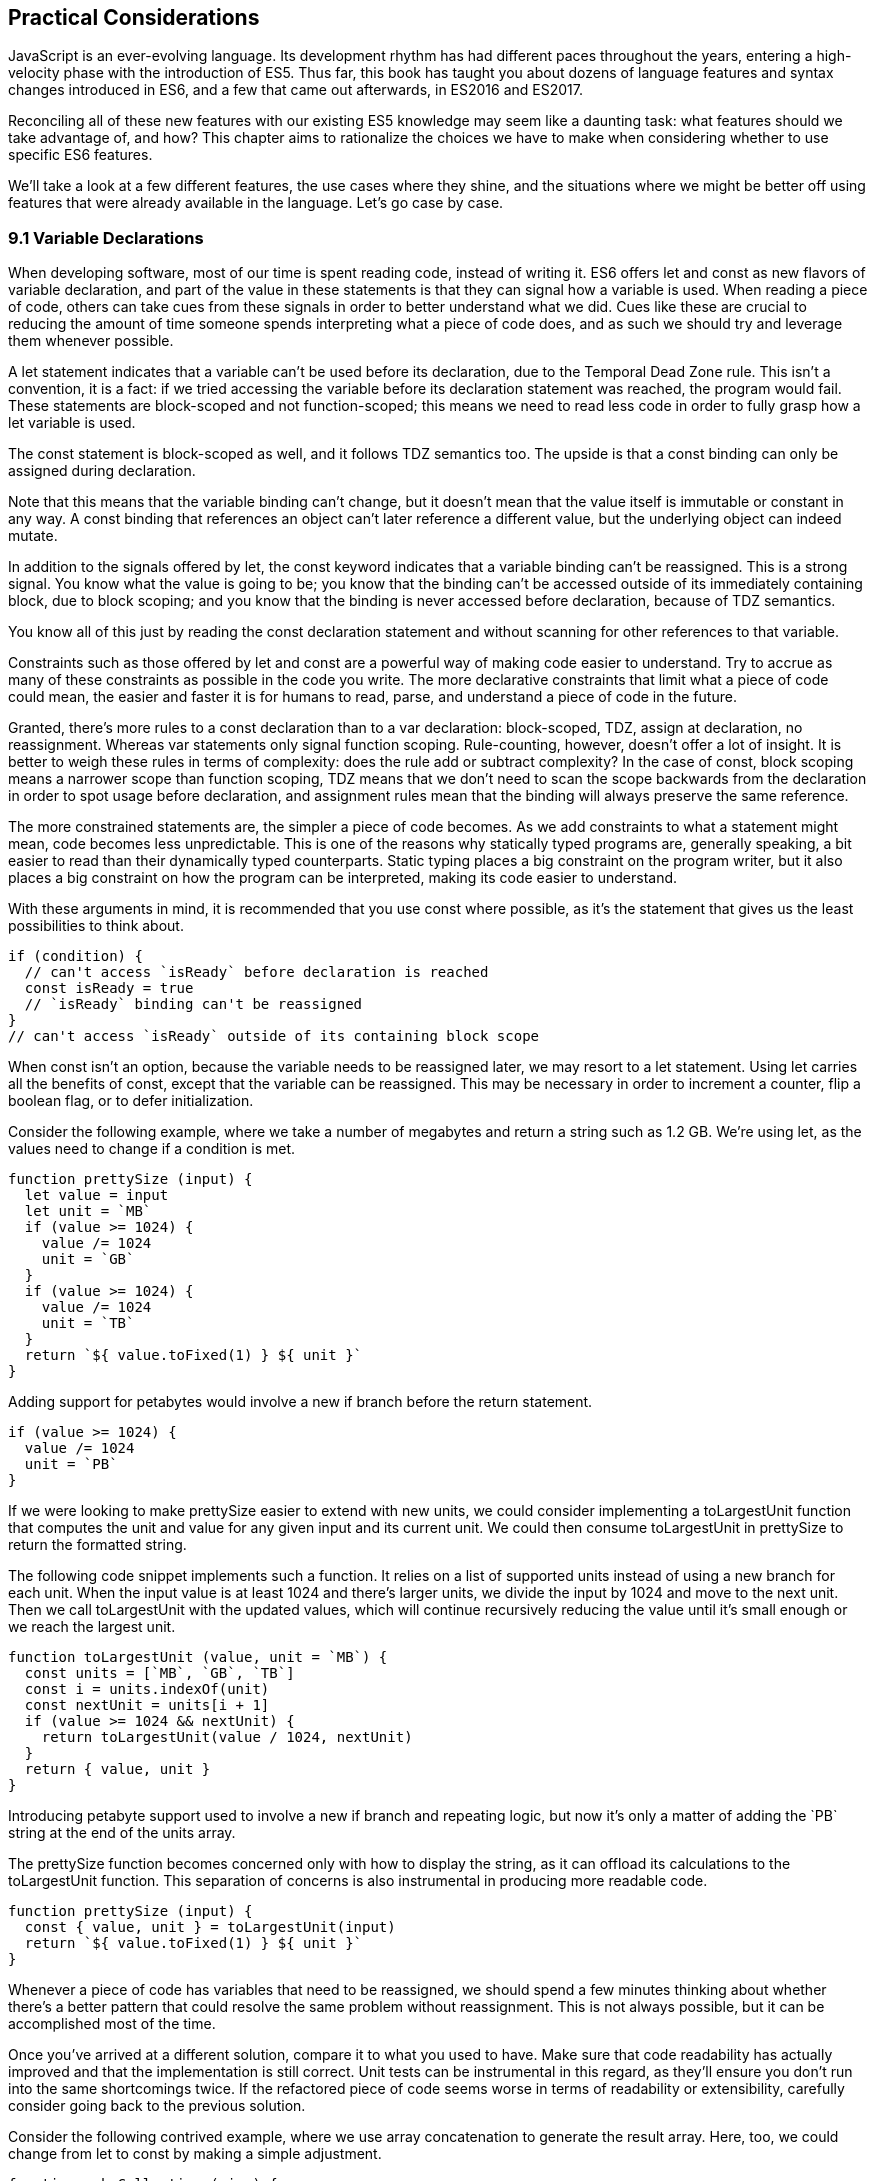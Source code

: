 [[practical-considerations]]
== Practical Considerations

JavaScript is an ever-evolving language. Its development rhythm has had different paces throughout the years, entering a high-velocity phase with the introduction of ES5. Thus far, this book has taught you about dozens of language features and syntax changes introduced in ES6, and a few that came out afterwards, in ES2016 and ES2017.

Reconciling all of these new features with our existing ES5 knowledge may seem like a daunting task: what features should we take advantage of, and how? This chapter aims to rationalize the choices we have to make when considering whether to use specific ES6 features.

We'll take a look at a few different features, the use cases where they shine, and the situations where we might be better off using features that were already available in the language. Let's go case by case.

=== 9.1 Variable Declarations

When developing software, most of our time is spent reading code, instead of writing it. ES6 offers +let+ and +const+ as new flavors of variable declaration, and part of the value in these statements is that they can signal how a variable is used. When reading a piece of code, others can take cues from these signals in order to better understand what we did. Cues like these are crucial to reducing the amount of time someone spends interpreting what a piece of code does, and as such we should try and leverage them whenever possible.

A +let+ statement indicates that a variable can't be used before its declaration, due to the Temporal Dead Zone rule. This isn't a convention, it is a fact: if we tried accessing the variable before its declaration statement was reached, the program would fail. These statements are block-scoped and not function-scoped; this means we need to read less code in order to fully grasp how a +let+ variable is used.

The +const+ statement is block-scoped as well, and it follows TDZ semantics too. The upside is that a +const+ binding can only be assigned during declaration.

Note that this means that the variable binding can't change, but it doesn't mean that the value itself is immutable or constant in any way. A +const+ binding that references an object can't later reference a different value, but the underlying object can indeed mutate.

In addition to the signals offered by +let+, the +const+ keyword indicates that a variable binding can't be reassigned. This is a strong signal. You know what the value is going to be; you know that the binding can't be accessed outside of its immediately containing block, due to block scoping; and you know that the binding is never accessed before declaration, because of TDZ semantics.

You know all of this just by reading the +const+ declaration statement and without scanning for other references to that variable.

Constraints such as those offered by +let+ and +const+ are a powerful way of making code easier to understand. Try to accrue as many of these constraints as possible in the code you write. The more declarative constraints that limit what a piece of code could mean, the easier and faster it is for humans to read, parse, and understand a piece of code in the future.

Granted, there's more rules to a +const+ declaration than to a +var+ declaration: block-scoped, TDZ, assign at declaration, no reassignment. Whereas +var+ statements only signal function scoping. Rule-counting, however, doesn't offer a lot of insight. It is better to weigh these rules in terms of complexity: does the rule add or subtract complexity? In the case of +const+, block scoping means a narrower scope than function scoping, TDZ means that we don't need to scan the scope backwards from the declaration in order to spot usage before declaration, and assignment rules mean that the binding will always preserve the same reference.

The more constrained statements are, the simpler a piece of code becomes. As we add constraints to what a statement might mean, code becomes less unpredictable. This is one of the reasons why statically typed programs are, generally speaking, a bit easier to read than their dynamically typed counterparts. Static typing places a big constraint on the program writer, but it also places a big constraint on how the program can be interpreted, making its code easier to understand.

With these arguments in mind, it is recommended that you use +const+ where possible, as it's the statement that gives us the least possibilities to think about.

[source,javascript]
----
if (condition) {
  // can't access `isReady` before declaration is reached
  const isReady = true
  // `isReady` binding can't be reassigned
}
// can't access `isReady` outside of its containing block scope
----

When +const+ isn't an option, because the variable needs to be reassigned later, we may resort to a +let+ statement. Using +let+ carries all the benefits of +const+, except that the variable can be reassigned. This may be necessary in order to increment a counter, flip a boolean flag, or to defer initialization.

Consider the following example, where we take a number of megabytes and return a string such as +1.2 GB+. We're using +let+, as the values need to change if a condition is met.

[source,javascript]
----
function prettySize (input) {
  let value = input
  let unit = `MB`
  if (value >= 1024) {
    value /= 1024
    unit = `GB`
  }
  if (value >= 1024) {
    value /= 1024
    unit = `TB`
  }
  return `${ value.toFixed(1) } ${ unit }`
}
----

Adding support for petabytes would involve a new +if+ branch before the +return+ statement.

[source,javascript]
----
if (value >= 1024) {
  value /= 1024
  unit = `PB`
}
----

If we were looking to make +prettySize+ easier to extend with new units, we could consider implementing a +toLargestUnit+ function that computes the +unit+ and +value+ for any given +input+ and its current unit. We could then consume +toLargestUnit+ in +prettySize+ to return the formatted string.

The following code snippet implements such a function. It relies on a list of supported +units+ instead of using a new branch for each unit. When the input +value+ is at least +1024+ and there's larger units, we divide the input by +1024+ and move to the next unit. Then we call +toLargestUnit+ with the updated values, which will continue recursively reducing the +value+ until it's small enough or we reach the largest unit.

[source,javascript]
----
function toLargestUnit (value, unit = `MB`) {
  const units = [`MB`, `GB`, `TB`]
  const i = units.indexOf(unit)
  const nextUnit = units[i + 1]
  if (value >= 1024 && nextUnit) {
    return toLargestUnit(value / 1024, nextUnit)
  }
  return { value, unit }
}
----

Introducing petabyte support used to involve a new +if+ branch and repeating logic, but now it's only a matter of adding the +`PB`+ string at the end of the +units+ array.

The +prettySize+ function becomes concerned only with how to display the string, as it can offload its calculations to the +toLargestUnit+ function. This separation of concerns is also instrumental in producing more readable code.

[source,javascript]
----
function prettySize (input) {
  const { value, unit } = toLargestUnit(input)
  return `${ value.toFixed(1) } ${ unit }`
}
----

Whenever a piece of code has variables that need to be reassigned, we should spend a few minutes thinking about whether there's a better pattern that could resolve the same problem without reassignment. This is not always possible, but it can be accomplished most of the time.

Once you've arrived at a different solution, compare it to what you used to have. Make sure that code readability has actually improved and that the implementation is still correct. Unit tests can be instrumental in this regard, as they'll ensure you don't run into the same shortcomings twice. If the refactored piece of code seems worse in terms of readability or extensibility, carefully consider going back to the previous solution.

Consider the following contrived example, where we use array concatenation to generate the +result+ array. Here, too, we could change from +let+ to +const+ by making a simple adjustment.

[source,javascript]
----
function makeCollection (size) {
  let result = []
  if (size > 0) {
    result = result.concat([1, 2])
  }
  if (size > 1) {
    result = result.concat([3, 4])
  }
  if (size > 2) {
    result = result.concat([5, 6])
  }
  return result
}
makeCollection(0) // <- []
makeCollection(1) // <- [1, 2]
makeCollection(2) // <- [1, 2, 3, 4]
makeCollection(3) // <- [1, 2, 3, 4, 5, 6]
----

We can replace the reassignment operations with +Array#push+, which accepts multiple values. If we had a dynamic list, we could use the spread operator to push as many +...items+ as necessary.

[source,javascript]
----
function makeCollection (size) {
  const result = []
  if (size > 0) {
    result.push(1, 2)
  }
  if (size > 1) {
    result.push(3, 4)
  }
  if (size > 2) {
    result.push(5, 6)
  }
  return result
}
makeCollection(0) // <- []
makeCollection(1) // <- [1, 2]
makeCollection(2) // <- [1, 2, 3, 4]
makeCollection(3) // <- [1, 2, 3, 4, 5, 6]
----

When you do need to use +Array#concat+, you might prefer to use +[...result, 1, 2]+ instead, to make the code shorter.

The last case we'll cover is one of refactoring. Sometimes, we write code like the next snippet, usually in the context of a larger function.

[source,javascript]
----
let completionText = `in progress`
if (completionPercent >= 85) {
  completionText = `almost done`
} else if (completionPercent >= 70) {
  completionText = `reticulating splines`
}
----

In these cases, it makes sense to extract the logic into a pure function. This way we avoid the initialization complexity near the top of the larger function, while clustering all the logic about computing the completion text in one place.

The following piece of code shows how we could extract the completion text logic into its own function. We can then move +getCompletionText+ out of the way, making the code more linear in terms of readability.

[source,javascript]
----
const completionText = getCompletionText(completionPercent)
// ...
function getCompletionText(progress) {
  if (progress >= 85) {
    return `almost done`
  }
  if (progress >= 70) {
    return `reticulating splines`
  }
  return `in progress`
}
----

=== 9.2 Template Literals

For the longest time, JavaScript users have resorted to utility libraries to format strings, as that was never a part of the language until now. Creating a multi-line string was also a hassle, as was escaping single or double quotes -- depending on which quote style you were using. Template literals are different, and they fix all of these inconveniences.

With a template literal, you can use expression interpolation, which enables you to inline variables, function calls or any other arbitrary JavaScript expressions in a string without relying on concatenation.

[source,javascript]
----
'Hello, ' + name + '!' // before
`Hello, ${ name }!` // after
----

Multi-line strings as the one shown in the following snippet involve one or more of array concatenation, string concatenation, explicit +\n+ line feeds. The code is a typical example for writing an HTML string in the pre-ES6 era.

[source,javascript]
----
'<div>' +
  '<p>' +
    '<span>Hello</span>' +
    '<span>' + name + '</span>' +
    '<span>!</span>' +
  '</p>' +
'</div>'
----

Using template literals, we can avoid all of the extra quotes and concatenation, focusing on the content. The interpolation certainly helps in these kinds of templates, making multi-line strings one of the most useful aspects of template literals.

[source,javascript]
----
`<div>
  <p>
    <span>Hello</span>
    <span>${ name }</span>
    <span>!</span>
  </p>
</div>`
----

When it comes to quotes, +'+ and +"+ are more likely to be necessary to write a string than +`+ is. For the average English phrase, you're less likely to require backticks than single or double quotes. This means that backticks lead to less escaping.footnote:[Typography enthusiasts will be quick to point out that straight quotes are typographically incorrect, meaning we should be using “ ” ‘ ’, which don't lead to escaping. The fact remains that in practice we use straight quotes in code simply because they're easier to type. Meanwhile, typographic beautification is usually offloaded to utility libraries or a compilation step such as within a Markdown compiler.]

[source,javascript]
----
'Alfred\'s cat suit is "slick".'
"Alfred's cat suit is \"slick\"."
`Alfred's cat suit is "slick".`
----

As we've discovered in chapter 2, there's also other features such as tagged templates, which makes it easy to sanitize or otherwise manipulate interpolated expressions.

While useful, tagged templates are not as pervasively beneficial as multi-line support, expression interpolation, or reduced escaping.

The combination of all of these features, warrants considering template literals as the default string flavor over single or double quoted strings.

There's a few concerns usually raised when template literals are proposed as the default style. We'll go over each concern and address each individually. You can then decide for yourself.

Before we begin, let's set a starting point everyone agrees on: using template literals when an expression has to be interpolated in a string is better than using quoted string concatenation.

Performance is often one of the cited concerns: is using template literals everywhere going to harm my application's performance? When using a compiler like Babel, template literals are transformed into quoted strings and interpolated expressions are concatenated amid those strings.

Consider the following example using template literals.

[source,javascript]
----
const suitKind = `cat`
console.log(`Alfred's ${ suitKind } suit is "slick".`)
// <- Alfred's cat suit is "slick".
----

A compiler such as Babel would transform our example into code similar to this, relying on quoted strings.

[source,javascript]
----
const suitKind = 'cat'
console.log('Alfred\'s ' + suitKind + ' suit is "slick".')
// <- Alfred's cat suit is "slick".
----

We've already settled that interpolated expressions are better than quoted string concatenation, in terms of readability, and the compiler turns those into quoted string concatenation, maximizing browser support.

When it comes to the +suitKind+ variable, a template literal with no interpolation, no newlines, and no tags, the compiler simply turns it into a plain quoted string.

Once we stop compiling template literals down to quoted strings, we can expect optimizing compilers to be able to interpet them as such with negligible slowdown.

Another often-cited concern is syntax: as of this writing, we can't use backtick strings in JSON, object keys, +import+ declarations, or strict mode directives.

The first statement in the following snippet of code demonstrates that a serialized JSON object couldn't represent strings using backticks. As shown on the second line, we can certainly declare an object using template literals and then serialize that object as JSON. By the time +JSON.stringify+ is invoked, the template literal has evaluated to a quoted string.

[source,javascript]
----
JSON.parse('{ "payload": `message` }')
// <- SyntaxError
JSON.stringify({ payload: `message` })
// <- '{"payload":"message"}'
----

When it comes to object keys, we're out of luck. Attempting to use a template literal would result in a syntax error.

[source,javascript]
----
const alfred = { `suit kind`: `cat` }
----

Object property keys accept value types which are then casted into plain strings, but template literals aren't value types, and thus it's not possible to use them as property keys.

As you might recall from chapter 2, ES6 introduces computed property names, as seen in the following code snippet. In a computed property key we can use any expression we want to produce the desired property key, including template literals.

[source,javascript]
----
const alfred = { [`suit kind`]: `cat` }
----

The above is far from ideal due to its verbosity, though, and in these cases it's best to use regular quoted strings.

As always, the rule is to never take rules such as "template literals are the best option" too literally, and be open to use your best judgement as necessary and break the rules a little bit, if they don't quite fit your use cases, conventions, or view of how an application is best structured. Rules are often presented as such, but what may be a rule to someone need not be a rule to everyone. This is the main reason why modern linters make every rule optional: the rules we use should be enforced, but not every rule may fit every project.

Perhaps some day we might get a flavor of computed property keys that doesn't rely on square brackets for template literals, saving us a couple of characters when we need to interpolate a string. For the foreseeable future, the following code snippet will result in a syntax error.

[source,javascript]
----
const brand = `Porsche`
const car = {
  `wheels`: 4,
  `has fuel`: true,
  `is ${ brand }`: `you wish`
}
----

Attempts to import a module using template literals will also result in a syntax error. This is one of those cases where we might expect to be able to use template literals, if we were to adopt them extensively throughout our codebase, but can't.

[source,javascript]
----
import { SayHello } from `./World`
----

Strict mode directives have to be single or double quoted strings. As of this writing, there's no plan to allow template literals for +'use strict'+ statements. The following piece of code does not result in a syntax error, but it also does not enable strict mode. This is the biggest caveat when heavily using template literals.

[source,javascript]
----
'use strict' // enables strict mode
"use strict" // enables strict mode
`use strict` // nothing happens
----

Lastly, it could be argued that turning an existing codebase from single quoted strings to template literals would be error prone and a waste of time that could be otherwise used to develop features or fix bugs.

Fortunately, we have +eslint+ at our disposal, as discussed in chapter 1. To switch our codebase to backticks by default, we can set up an +.eslintrc.json+ configuration similar to the one in the following piece of code. Note how we turn the +quotes+ rule into an error unless the code uses backticks.

[source,json]
----
{
  "env": {
    "es6": true
  },
  "extends": "eslint:recommended",
  "rules": {
    "quotes": ["error", "backtick"]
  }
}
----

With that in place, we can add a +lint+ script to our +package.json+, like the one in the next snippet. The +--fix+ flag ensures that any style errors found by the linter, such as using single quotes over backticks, are autocorrected.

[source,json]
----
{
  "scripts": {
    "lint": "eslint --fix ."
  }
}
----

Once we run the following command, we're ready to start experimenting with a codebase that uses backticks by default!

[source,shell]
----
» npm run lint
----

In conclusion, there are trade-offs to consider when using template literals. You're invited to experiment with the backtick-first approach and gauge its merits. Always prefer convenience, over convention, over configuration.

=== 9.3 Shorthand Notation and Object Destructuring

Chapter 2 introduced us to the concept of shorthand notation. Whenever we want to introduce a property and there's a binding by the same name in scope, we can avoid repetition.

[source,javascript]
----
const unitPrice = 1.25
const tomato = {
  name: `Tomato`,
  color: `red`,
  unitPrice
}
----

This feature becomes particularly useful in the context of functions and information hiding. In the following example we leverage object destructuring for a few pieces of information from a grocery and return a model that also includes the total price for the items.

[source,javascript]
----
function getGroceryModel ({ name, unitPrice }, units) {
  return {
    name,
    unitPrice,
    units,
    totalPrice: unitPrice * units
  }
}
getGroceryModel(tomato, 4)
/*
{
  name: `Tomato`,
  unitPrice: 1.25,
  units: 4,
  totalPrice: 5
}
*/
----

Note how well shorthand notation works in tandem with destructuring. If you think of destructuring as a way of pulling properties out of an object, then you can think of shorthand notation as the analog for placing properties onto an object. The following example shows how we can leverage the +getGroceryModel+ function to pull the +totalPrice+ of a grocery item when we know how many the customer is buying.

[source,javascript]
----
const { totalPrice } = getGroceryModel(tomato, 4)
----

While counterintuitive at first, usage of destructuring in function parameters results in a convenient and implicitly contract-based solution, where we know that the first parameter to +getGroceryModel+ is expected to be an object containing +name+ and +unitPrice+ properties.

[source,javascript]
----
function getGroceryModel ({ name, unitPrice }, units) {
  return {
    name,
    unitPrice,
    units,
    totalPrice: unitPrice * units
  }
}
----

Conversely, destructuring a function's output gives the reader an immediate feel for what aspect of that output a particular piece of code is interested in. In the next snippet, we'll use only the product name and total price so that's what we destructure out of the output.

[source,javascript]
----
const { name, totalPrice } = getGroceryModel(tomato, 4)
----

Compare the last snippet with the following line of code, where we don't use destructuring. Instead, we pull the output into a +model+ binding. While subtle, the key difference is that this piece communicates less information explicitly: we need to dig deeper into the code to find out which parts of the model are being used.

[source,javascript]
----
const model = getGroceryModel(tomato, 4)
----

Destructuring can also help avoid repeating references to the host object when it comes to using several properties from the same object.

[source,javascript]
----
const summary = `${ model.units }x ${ model.name } ($${ model.unitPrice }) = $${ model.totalPrice }`
// <- `4x Tomato ($1.25) = $5`
----

However, there's a trade-off here: we avoid repeating the host object when referencing properties, but at the expense of repeating property names in our destructuring declaration statement.

[source,javascript]
----
const { name, units, unitPrice, totalPrice } = model
const summary = `${ units }x ${ name } ($${ unitPrice }) = $${ totalPrice }`
----

Whenever there's several references to the same property, it becomes clear that we should avoid repeating references to the host object, by destructuring it.

When there's a single reference to a single property, it's clear we should avoid destructuring, as it mostly generates noise.

[source,javascript]
----
const { name } = model
const summary = `This is a ${ name } summary`
----

Having a reference to +model.name+ directly in the +summary+ code is less noisy.

[source,javascript]
----
const summary = `This is a ${ model.name } summary`
----

When we have two properties to destructure (or two references to one property), things change a bit.

[source,javascript]
----
const summary = `This is a summary for ${ model.units }x  ${ model.name }`
----

Destructuring does help in this case. It reduces the character count in the +summary+ declaration statement, and it explicitly announces the +model+ properties we're going to be using.

[source,javascript]
----
const { name, units } = model
const summary = `This is a summary for ${ units }x  ${ name }`
----

If we have two references to the same property, similar conditions apply. In the next example, we have one less reference to +model+ and one more reference to +name+ than we'd have without destructuring. This case could go either way, although the value in explicitly declaring the future usage of +name+ could be incentive enough to warrant destructuring.

[source,javascript]
----
const { name } = model
const summary = `This is a ${ name } summary`
const description = `${ name } is a grocery item`
----

Destructuring is as valuable as the amount of references to host objects it eliminates, but the amount of properties being referenced can dillute value, because of increased repetition in the destructuring statement. In short, destructuring is a great feature but it doesn't necessarily lead to more readable code every time. Use it judiciously, especially when there's not that many host references being removed.

=== 9.4 Rest and Spread

Matches for regular expressions are represented as an array. The matched portion of the input is placed in the first position, while each captured group is placed in subsequent elements in the array. Often, we are interested in specific captures such as the first one.

In the following example, array destructuring helps us omit the whole match and place the +integer+ and +fractional+ parts of a number into corresponding variables. This way, we avoid resorting to magic numbers pointing at the indices where captured groups will reside at in the match result.

[source,javascript]
----
function getNumberParts (number) {
  const rnumber = /(\d+)\.(\d+)/
  const matches = number.match(rnumber)
  if (matches === null) {
    return null
  }
  const [, integer, fractional] = number.match(rnumber)
  return { integer, fractional }
}
getNumberParts(`1234.56`)
// <- { integer: `1234`, fractional: `56` }
----

The spread operator could be used to pick up every captured group, as part of destructuring the result of +.match+.

[source,javascript]
----
function getNumberParts (number) {
  const rnumber = /(\d+)\.(\d+)/
  const matches = number.match(rnumber)
  if (matches === null) {
    return null
  }
  const [, ...captures] = number.match(rnumber)
  return captures
}
getNumberParts(`1234.56`)
// <- [`1234`, `56`]
----

When we need to concatenate lists, we use +.concat+ to create a new array. The spread operator improves code readability by making it immediately obvious that we want to create a new collection comprised of each list of inputs, while preserving the ease of adding new elements declaratively in array literals.

[source,javascript]
----
administrators.concat(moderators)
[...administrators, ...moderators]
[...administrators, ...moderators, bob]
----

Similarly, the object spread featurefootnote:[Currently in stage 3 of the ECMAScript standard development process.] introduced in section +3.3.1+ allows us to merge objects onto a new object. Consider the following snippet where we programatically create a new object comprised of base +defaults+, user-provided +options+, and some important override property that prevails over previous properties.

[source,javascript]
----
Object.assign({}, defaults, options, { important: true })
----

Compare that to the equivalent snippet using object spread declaratively. We have the object literal, the +defaults+ and +options+ being spread, and the +important+ property. Not using the +Object.assign+ function has greatly improved our code's readability, even letting us inline the +important+ property in the object literal declaration.

[source,javascript]
----
{
  ...defaults,
  ...options,
  important: true
}
----

Being able to visualize object spread as an +Object.assign+ helps internalize how the feature works. In the following example we've replaced the +defaults+ and +options+ variables with object literals. Since object spread relies on the same operation as +Object.assign+ for every property, we can observe how the +options+ literal overrides +speed+, with the number +3+; and why +important+ remains +true+ even when the +options+ literal attempts to override it, due to precedence.

[source,javascript]
----
{
  ...{ // defaults
    speed: 1,
    type: `sports`
  },
  ...{ // options
    speed: 3,
    important: false
  },
  important: true
}
----

Object spread comes in handy when we're dealing with immutable structures, where we're supposed to create new objects instead of editing existing ones. Consider the following bit of code where we have a +player+ object and a function call that casts a healing spell and returns a new, healthier, player object.

[source,javascript]
----
const player = {
  strength: 4,
  luck: 2,
  mana: 80,
  health: 10
}
castHealingSpell(player) // consumes 40 mana, gains 110 health
----

The following snippet shows an implementation of +castHealingSpell+ where we create a new +player+ object without mutating the original +player+ parameter. Every property in the original +player+ object is copied over, and we can update individual properties as needed.

[source,javascript]
----
const castHealingSpell = player => ({
  ...player,
  mana: player.mana - 40,
  health: player.health + 110
})
----

As we explained in chapter 3, we can use object rest properties while destructuring objects. Among other uses, such as listing unknown properties, object rest can be used to create a shallow copy of an object.

In the next snippet, we'll look at three of the simplest ways in which we can create a shallow copy of an object in JavaScript. The first one uses +Object.assign+, assigning every property of +source+ to an empty object that's then returned; the second example uses object spread and is equivalent to using +Object.assign+, but a bit more gentle on the eyes; the last example relies on destructuring the rest parameter.

[source,javascript]
----
const copy = Object.assign({}, source)
const copy = { ...source }
const { ...copy } = source
----

Sometimes we need to create a copy of an object, but omit some properties in the resulting copy. For instance, we may want to create a copy of +person+ while omitting their +name+, so that we only keep their metadata.

One way to achieve that with plain JavaScript would be to destructure the +name+ property while placing other properties in a +metadata+ object, using the rest parameter. Even though we don't need the +name+, we've effectively "removed" that property from the +metadata+ object, which contains the rest of the properties in +person+.

[source,javascript]
----
const { name, ...metadata } = person
----

In the following bit of code, we map a list of people to a list of `person` models, excluding personally identifiable information such as their name and social security number, while placing everything else in the +person+ rest parameter.

[source,javascript]
----
people.map(({ name, ssn, ...person }) => person)
----

=== 9.5 Savoring Function Flavors

JavaScript already offered a number of ways in which we can declare functions before ES6.

Function declarations are the most prominent kind of JavaScript function. The fact that declarations aren't hoisted means we can sort them based on how to improve code readability, instead of worrying about sorting them in the exact order they are used.

The following snippet displays three function declarations arranged in such a way that the code is more linear to read.

[source,javascript]
----
printSum(2, 3)
function printSum (x, y) {
  return print(sum(x, y))
}
function sum (x, y) {
  return x + y
}
function print (message) {
  console.log(`printing: ${ message }`)
}
----

Function expressions, in contrast, must be assigned to a variable before we can execute them. Keeping with the preceding example, this means we would necessarily need to have all function expressions declared before any code can use them.

The next snippet uses function expressions. Note that if we were to place the +printSum+ function call anywhere other than after all three expression assignments, our code would fail because of a variable that hasn't been initialized yet.

[source,javascript]
----
var printSum = function (x, y) {
  return print(sum(x, y))
}
var sum = function (x, y) {
  return x + y
}
// a `printSum()` statement would fail here: print is not defined
var print = function (message) {
  console.log(`printing: ${ message }`)
}
printSum(2, 3)
----

For this reason, it may be better to sort function expressions as a LIFO (last-in-first-out) stack: placing the last function to be called first, the second to last function to be called second, and so on. The rearranged code is shown in the next snippet.

[source,javascript]
----
var sum = function (x, y) {
  return x + y
}
var print = function (message) {
  console.log(`printing: ${ message }`)
}
var printSum = function (x, y) {
  return print(sum(x, y))
}
printSum(2, 3)
----

While this code is a bit harder to follow, it becomes immediately obvious that we can't call +printSum+ before the function expression is assigned to that variable. In the previous piece of code this wasn't obvious because we weren't following the LIFO rule. This is reason enough to prefer function declarations for the vast majority of our code.

Function expressions can have a name that can be used for recursion, but that name is not accessible in the outer scope. The following example shows a function expression that's named +sum+ and assigned to a +sumMany+ variable. The +sum+ reference is used for recursion in the inner scope, but we get an error when trying to use it from the outer scope.

[source,javascript]
----
var sumMany = function sum (accumulator = 0, ...values) {
  if (values.length === 0) {
    return accumulator
  }
  const [value, ...rest] = values
  return sum(accumulator + value, ...rest)
}
console.log(sumMany(0, 1, 2, 3, 4))
// <- 10
console.log(sum())
// <- ReferenceError: sum is not defined
----

Arrow functions, introduced in section 2.2 of this book, are similar to function expressions. The syntax is made shorter by dropping the +function+ keyword. In arrow functions, parenthesis around the parameter list are optional when there's a single parameter that's not destructured nor the rest parameter. It is possible to implicitly return any valid JavaScript expression from an arrow function without declaring a block statement.

The following snippet shows an arrow function explicitly returning an expression in a block statement, one that implicitly returns the expression, one that drops the parenthesis around its only parameter, and one that uses a block statement but doesn't return a value.

[source,javascript]
----
const sum = (x, y) => { return x + y }
const multiply = (x, y) => x * y
const double = x => x * 2
const print = x => { console.log(x) }
----

Arrow functions can return arrays using tiny expressions. The first example in the next snippet implicitly returns an array comprised of two elements, while the second example discards the first parameter and returns all other parameters held in the rest operator's bag.

[source,javascript]
----
const makeArray = (first, second) => [first, second]
const makeSlice = (discarded, ...items) => items
----

Implicitly returning an object literal is a bit tricky because they're hard to tell apart from block statements, which are also wrapped in curly braces. We'll have to add parenthesis around our object literal, turning it into an expression that evaluates into the object. This bit of indirection is just enough to help us disambiguate and tell JavaScript parsers that they're dealing with an object literal.

Consider the following example, where we implicitly return an object expression. Without the parenthesis, the parser would interpret our code as a block statement containing a label and the literal expression `'Nico'`.

[source,javascript]
----
const getPerson = name => ({
  name: 'Nico'
})
----

Explicitly naming arrow functions isn't possible, due to their syntax. However, if an arrow function expression is declared in the right hand side of a variable or property declaration, then its name becomes the name for the arrow function.

Arrow function expressions need to be assigned before use, and thus suffer from the same ordering ailments as regular function expressions. In addition, since they can't be named, they must be bound to a variable for us to reference them in recursion scenarios.

Using function declarations by default should be preferred. They are less limited in terms of how they can be ordered, referenced, and executed, leading to better code readability and maintainability. In future refactors, we won't have to worry about keeping function declarations in the same order in fear of breaking dependency chains or LIFO representations.

That said, arrow functions are a terse and powerful way of declaring functions in short form. The smaller the function, the more valuable using arrow syntax becomes, as it helps avoid a situation where we spend more code on form than we spend on function. As a function grows larger, writing it in arrow form loses its appeal due to the aforementioned ordering and naming issues.

Arrow functions are invaluable in cases where we would've otherwise declared an anonymous function expression, such as in test cases, functions passed to +new Promise()+ and +setTimeout+, or array mapping functions.

Consider the following example, where we use a non-blocking +wait+ promise to print a statement after five seconds. The +wait+ function takes a +delay+ in milliseconds and returns a +Promise+ which resolves after waiting for the specified time with +setTimeout+.

[source,javascript]
----
wait(5000).then(function () {
  console.log('waited 5 seconds!')
})

function wait (delay) {
  return new Promise(function (resolve) {
    setTimeout(function () {
      resolve()
    }, delay)
  })
}
----

When switching to arrow functions, we should stick with the top level +wait+ function declaration so that we don't need to hoist it to the top of our scope. We can turn every other function into arrows to improve readability, thus removing many +function+ keywords which got in the way of interpreting what those functions do.

The next snippet shows how that code would look like using arrow functions. With all the keywords out of the way after refactoring, it's easier to understand the relationship between the +delay+ parameter of +wait+ and the second argument to +setTimeout+.

[source,javascript]
----
wait(5000).then(
  () => console.log('waited 5 seconds!')
)

function wait (delay) {
  return new Promise(resolve =>
    setTimeout(() => resolve(), delay)
  )
}
----

Another large upside in using arrow function lies in their lexical scoping, where they don't modify the meaning of `this` or `arguments`. If we find ourselves copying `this` to a temporary variable -- typically named `self`, `context`, or `_this` -- we may want to use an arrow function for the inner bit of code instead. Let's take a look at an example of this.

[source,javascript]
----
const pistol = {
  caliber: 50,
  trigger() {
    const self = this
    setTimeout(function () {
      console.log(`Fired pistol with caliber of ${ self.caliber }`)
    }, 1000)
  }
}
pistol.trigger()
----

If we tried to use `this` directly in the previous example, we'd get a caliber of `undefined` instead. With an arrow function, however, we can avoid the temporary `self` variable. We not only removed the `function` keyword but we also gained functional value due to lexical scoping, since we don't need to work our way around the language's limitations anymore in this case.

[source,javascript]
----
const pistol = {
  caliber: 50,
  trigger() {
    setTimeout(() => {
      console.log(`Fired pistol with caliber of ${ this.caliber }`)
    }, 1000)
  }
}
pistol.trigger()
----

As a general rule of thumb, think of every function as a function declaration by default. If that function doesn't need a meaningful name, require several lines of code nor involve recursion, then consider an arrow function.

=== 9.6 Classes and Proxies

Most modern programming languages have classes in one form or another. JavaScript classes are syntactic sugar on top of prototypal inheritance. Using classes turns prototypes more idiomatic and easier for tools to statically analyze.

When writing prototype-based solutions the constructor code is the function itself, while declaring instance methods involves quite a bit of boilerplate code, as shown in the following code snippet.

[source,javascript]
----
function Player () {
  this.health = 5
}
Player.prototype.damage = function () {
  this.health--
}
Player.prototype.attack = function (player) {
  player.damage()
}
----

In contrast, classes normalize the +constructor+ as an instance method, thus making it clear that the constructor is executed for every instance. At the same time, methods are built into the +class+ literal and rely on a syntax that's consistent with methods in object literals.

[source,javascript]
----
class Player {
  constructor() {
    this.health = 5
  }
  damage() {
    this.health--
  }
  attack(player) {
    player.damage()
  }
}
----

Grouping instance methods under an object literal ensures class declarations aren't spread over several files, but rather unified in a single location describing their whole API.

Declaring any +static+ methods as part of a +class+ literal, as opposed to dynamically injecting them onto the class, also helps centralize API knowledge. Keeping this knowledge in a central location helps code readability because developers need to go through less code to learn the +Player+ API. At the same time, when we define a convention of declaring instance and static methods on the +class+ literal, coders know not to waste time looking elsewhere for methods defined dynamically. The same applies to getters and setters, which we can also define on the +class+ literal.

[source,javascript]
----
class Player {
  constructor() {
    Player.heal(this)
  }
  damage() {
    this.health--
  }
  attack(player) {
    player.damage()
  }
  get alive() {
    return this.health > 0
  }
  static heal(player) {
    player.health = 5
  }
}
----

Classes also offer +extends+, simple syntactic sugar on top of prototypal inheritance. This, again, is more convenient than prototype-based solutions. With +extends+, we don't have to worry about choosing a library or otherwise dynamic method of inheriting from another class.

[source,javascript]
----
class GameMaster extends Player {
  constructor(...rest) {
    super(...rest)
    this.health = Infinity
  }
  kill(player) {
    while (player.alive) {
      player.damage()
    }
  }
}
----

Using that same syntax, classes can extend native built-ins such as +Array+ or +Date+ without relying on an +<iframe>+ or shallow copying. Consider the +List+ class in the following code snippet, which skips the default +Array+ constructor in order to avoid the often-confusing single number parameter overload. It also illustrates how we could implement our own methods on top of the native +Array+ prototype.

[source,javascript]
----
class List extends Array {
  constructor(...items) {
    super()
    this.push(...items)
  }
  get first() {
    return this[0]
  }
  get last() {
    return this[this.length - 1]
  }
}
const number = new List(2)
console.log(number.first)
// <- 2
const items = new List(`a`, `few`, `examples`)
console.log(items.last)
// <- `examples`
----

JavaScript classes are less verbose than their prototype-based equivalents. Class sugar is thus a most welcome improvement over raw prototypal inheritance. As for the merits of using JavaScript classes, it depends. Even though classes may be compelling to use due to their improved syntax, sugar alone doesn't instantly promote classes to a wider variety of use cases.

Statically typed languages typically offer and enforce the use of classesfootnote:[An exception should be made for most functional programming languages.]. In contrast, due to the highly dynamic nature of JavaScript, classes aren't mandatory. Almost every scenario that would typically demand classes can be addressed using plain objects.

Plain objects are simpler than classes. There's no need for special constructor methods, their only initialization is the declaration, they're easy to serialize via JSON and more interoperable. Inheritance is seldom the right abstraction to use, but when it is desirable we might switch to classes or stick with plain objects and `Object.create`.

Proxies empower many previously unavailable use cases, but we need to tread lightly. Solutions which involve a +Proxy+ object may also be implemented using plain objects and functions without resorting to an object that behaves as if by magic.

There may indeed be cases where using a +Proxy+ is warranted, particularly when it comes to developer tooling meant for development environments, where a high degree of code introspection is desirable and complexity is hidden away in the developer tool's codebase. Using +Proxy+ in application-level code bases is easily avoided, and leads to less enigmatic code.

Readability hinges on code that has a clear purpose. Declarative code is readable: upon reading a piece of code, it becomes clear what it is intended to do. In contrast, using layers of indirection such as a +Proxy+ on top of an object can result in highly complex access rules that may be hard to infer when reading a piece of code. It's not that a solution involving a +Proxy+ is impossible to understand, but the fact that more code needs to be read and carefully considered before we fully understand the nuances of how the proxy layer behaves.

If we're considering proxies, then maybe objects aren't the tool for what we're trying to accomplish. Instead of going straight to a +Proxy+ indirection layer, consider whether a simple function offers just enough indirection without causing an object to behave in a manner that's inconsistent with how plain objects typically behave in JavaScript.

As such, always prefer boring, static, and declarative code over smart and elegant abstractions. Boring code might be a little more repetitive than using an abstraction, but it will also be simpler, easier to understand, and decidedly a safer bet in the short-term.

Abstractions are costly. Once an abstraction is in place, it is often hard to go back and eliminate it. If an abstraction is created too early, it might not cover all common use cases, and we may end up having to handle special cases separately.

When we prefer boring code, patterns flourish gradually and naturally. Once a pattern emerges, then we can decide whether an abstraction is warranted and refactor our code fittingly. A time-honed well-placed abstraction is likely to cover more use cases than it might have covered if we had gone for an abstraction as soon as we had two or three functionally comparable pieces of code.

=== 9.7 Asynchronous Code Flows

In chapter 4 we discussed how many of the different ways in which we can manage complexity in asynchronous operations work, and how we can use them. Callbacks, events, promises, generators, async functions, and async iterators, external libraries, and the list goes on. You should now be comfortable with how these constructs work, but when should you use them?

Callbacks are the most primitive solution. They require little knowledge beyond basic JavaScript, making callback-based code some of the easiest to read. Callbacks should be approached with care in cases where the flow of operations involves a long dependency chain, as a series of deeply nested asynchronous operations can lead to callback hell.

When it comes to callbacks, libraries like +async+ can help reduce complexity when we have three or more related tasks that need to be executed asynchronouslyfootnote:[A popular flow control library. You can find async on GitHub: https://mjavascript.com/out/async-library.]. Another positive aspect of these libraries is how they unobtrusively interoperate with plain callbacks, which is useful when we have a mix of complex flows that need to be abstracted through the library and simpler flows that you can articulate with plain callbacks.

Events are a cheap way of introducing extensibility into code flows, asynchronous or otherwise. Event don't lend themselves well to managing the complexity of asynchronous tasks, however.

The following example shows how convoluted our code could become if we wanted to handle asynchronous tasks using events. Half of the lines of code are spent on defining the code flow, and even then the flow is quite hard to understand. This means we probably chose the wrong tool for the job.

[source,javascript]
----
const tracker = emitter()
tracker.on(`started`, multiply)
tracker.on(`multiplied`, print)
start(256, 512, 1024)
function start (...input) {
  const sum = input.reduce((a, b) => a + b, 0)
  tracker.emit(`started`, { sum, input })
}
function multiply ({ sum, input }) {
  const message = `The sum of ${ input.join(`+`) } is ${ sum }`
  tracker.emit(`multiplied`, message)
}
function print (message) {
  console.log(message)
}
----

Promises were around for a long time, in user libraries, before TC39 decided to bring them into the core JavaScript language. They serve a similar purpose as callback libraries, offering an alternative way of writing asynchronous code flows.

Promises are a bit more expensive than callbacks in terms of commitment, because promise chains involve more promises, so they are hard to interleave with plain callbacks. At the same time, you don't want to interleave promises with callback-based code, because that leads to complex applications. For any given portion of code, it's important to pick one paradigm and stick with it. Relying on a single paradigm produces code that doesn't focus as much on the mechanics as it does on task processing.

Committing to promises isn't inherently bad, however, but merely a cost you need to be aware of. As more and more of the web platform relies on promises as a fundamental building block, they only get better. Promises underlie generators, async functions, async iterators and async generators. The more we use those constructs, the more synergistic our applications become, and while it could be argued that plain callbacks are already synergistic by nature, they certainly don't compare to the sheer power of async functions and all promise-based solutions that are now native to the JavaScript language.

Once we commit to promises, the variety of tools at our disposal is comparable to using a library that offers solutions to common flow control problems by relying on callbacks. The difference is that, for the most part, promises don't require any libraries because they're native to the language.

We could use iterators to lazily describe sequences that don't necessarily need to be finite. Futher, their asynchronous counterpart could be used to describe sequences that require out-of-band processing, such as +GET+ requests, to produce elements. Those sequences can be consumed by using a +for await..of+ loop, hiding away the complexity of their asynchronous nature.

An iterator is a useful way of describing how an object is iterated to produce a sequence. When there isn't an object to describe, generators offer a way of describing standalone sequences. Implementing an iterator is the ideal way of describing how a +Movie+ object should be iterated, perhaps using +Symbol.asyncIterator+ and fetching information about each actor and their roles for every credited actor in a movie. Without the context of a +Movie+ object, however, such an iterator would make more sense as a generator.

Another case where generators are useful are infinite sequences, consider the following iterator, where we produce an infinite stream of integer numbers.

[source,javascript]
----
const integers = value => ({
  value,
  [Symbol.iterator]() {
    return {
      next: () => ({
        value: this.value++
      })
    }
  }
})
----

You probably remember generators are inherently iterable, meaning they follow the iterator protocol without the need for us to supply an iterator. Now compare the iterable +integers+ object to the equivalent generator function found in the next piece of code.

[source,javascript]
----
function* integers (value = 0) {
  while (true) {
    yield value++
  }
}
----

Not only is the generator code shorter, but it's also far more readable. The fact that it produces an infinite sequence becomes immediately obvious due to the +while+ loop. The iterable requires us to understand that the sequence is infinite because the code never returns an element with the +done: true+ flag. Setting the seed +value+ is more natural and doesn't involve wrapping the object in a function that receives the initial parameters.

Promises were originally hailed as a cure to callback hell ailments. Programs that rely heavily on promises can fall into the callback hell trap when we have deeply nested asynchronous series flows be hard. Async functions present an elegant solution to this problem, where we can describe the same promise based code using +await+ expressions.

Consider the following piece of code.

[source,javascript]
----
Promise
  .resolve(2)
  .then(x => x * 2)
  .then(x => x * 2)
  .then(x => x * 2)
----

When we use an +await+ expression, the expression on its right-hand side is coerced into a promise. When an +await+ expression is reached, the async function will pause execution until the promise -- coerced or otherwise -- has been settled. When the promise is fulfilled, then execution in the async function continues, but if the promise is rejected then the rejection will bubble up to the promise returned by the async function call, unless that rejection is suppressed by a +catch+ handler.

[source,javascript]
----
async function calculate () {
  let x = 2
  x = await x * 2
  x = await x * 2
  x = await x * 2
  return x
}
----

The beauty of +async+/+await+ lies in the fact that it fixes the biggest problem with promises, where you can't easily mix synchronous code into your flows. At the same time, async functions let you use +try+/+catch+, a construct we are unable to leverage when using callbacks. Meanwhile, +async+/+await+ manages to stay synergistic with promises by using them under the hood, always returning a +Promise+ from every async function and coercing awaited expressions into promises. Moreover, async functions accomplish all of the above while turning asynchronous code into synchronous-looking code.

While using +await+ expressions are optimized towards reducing complexity in serial asynchronous code, it becomes hard to reason about concurrent asynchronous code flows when replacing promises with +async+/+await+. This can be mitigated by using +await Promise.all(tasks)+ and firing those tasks concurrently before the +await+ expression is reached. Given, however, that async functions don't optimize for this use case, reading this kind of code can be confusing, so this is something to look out for. If our code is highly concurrent, we might want to consider a callback based approach.

Once again, this leads us to critical thinking. New language features aren't always necessarily better, for all use cases. While sticking to conventions is important so that our code remains consistent and we don't spend most of our time deciding on how to better represent a small portion of a program, it is also important to have a fine balance.

When we don't spend at least some of our time on figuring out what feature or flow style is the most appropriate for the code we're writing, we risk treating every problem as a nail because all we have is a hammer. Picking the right tool for the problem at hand is even more important than being a stickler for conventions and hard rules.

=== 9.8 Complexity Creep, Abstractions and Conventions

Picking the right abstractions is hard: we want to reduce complexity in our code flows by introducing complexity that's hidden away behind the constructs we use. Async functions borrow their foundation from generators. Generator objects are iterable. Async iterators use promises. Iterators are implemented using symbols. Promises use callbacks.

Consistency is an important theme when it comes to maintainable code. An application might mostly use callbacks, or mostly use promises. Individually, both callbacks and promises can be used to reduce complexity in code flows. When mixing them together, however, we need to make sure we don't introduce context switching where developers reading different pieces of a codebase need to enter different mindsets to understand them.

This is why conventions exist. A strong convention such as "use promises where possible" goes a long way towards augmenting consistency across a codebase. Conventions, more than anything are what drive readability and maintainability in a codebase. Code is, after all, a communication device used to convey a message. This message is not only relevant to the computers executing the code, but most importantly to developers reading the code, maintaining and improving the application over time.

Without strong conventions, communication breaks down and developers have a hard time understanding how a program works, ultimately leading to reduced productivity.

The vast majority of the time spent working as a software developer is spent reading code. It's only logical, then, that we pay careful attention to how to write code in such a way that's optimized for readability.
